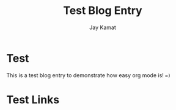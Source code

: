 
#+TITLE: Test Blog Entry
#+AUTHOR: Jay Kamat
#+EMAIL: jaygkamat@gmail.com

* Test

This is a test blog entry to demonstrate how easy org mode is! ~=)~


* Test Links
#+BEGIN_SRC emacs-lisp :exports results :results raw
(print "Hi!")
(gen-links)
#+END_SRC
